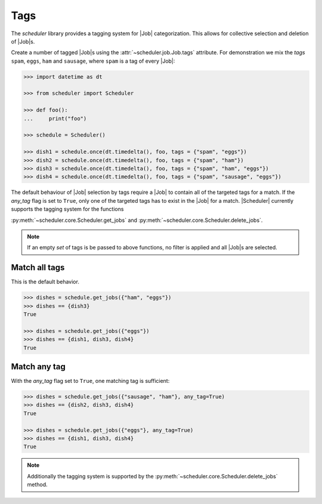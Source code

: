 .. _examples.tags:

Tags
====

The `scheduler` library provides a tagging system for |Job| categorization. This
allows for collective selection and deletion of |Job|\ s.

Create a number of tagged |Job|\ s using the :attr:`~scheduler.job.Job.tags` attribute.
For demonstration we mix the `tags` ``spam``, ``eggs``, ``ham`` and ``sausage``, where
``spam`` is a tag of every |Job|:

.. code-block:: pycon

   >>> import datetime as dt

   >>> from scheduler import Scheduler

   >>> def foo():
   ...     print("foo")

   >>> schedule = Scheduler()

   >>> dish1 = schedule.once(dt.timedelta(), foo, tags = {"spam", "eggs"})
   >>> dish2 = schedule.once(dt.timedelta(), foo, tags = {"spam", "ham"})
   >>> dish3 = schedule.once(dt.timedelta(), foo, tags = {"spam", "ham", "eggs"})
   >>> dish4 = schedule.once(dt.timedelta(), foo, tags = {"spam", "sausage", "eggs"})

The default behaviour of |Job| selection by tags require a |Job| to contain all of the
targeted tags for a match. If the `any_tag` flag is set to ``True``, only one of the targeted
tags has to exist in the |Job| for a match.
|Scheduler| currently supports the tagging system for the functions

:py:meth:`~scheduler.core.Scheduler.get_jobs` and
:py:meth:`~scheduler.core.Scheduler.delete_jobs`.

.. note:: If an empty `set` of tags is be passed to above functions, no filter is applied
    and all |Job|\ s are selected.

Match all tags
--------------
This is the default behavior.

.. code-block:: pycon

   >>> dishes = schedule.get_jobs({"ham", "eggs"})
   >>> dishes == {dish3}
   True

   >>> dishes = schedule.get_jobs({"eggs"})
   >>> dishes == {dish1, dish3, dish4}
   True

Match any tag
-------------
With the `any_tag` flag set to ``True``, one matching tag is sufficient:

.. code-block:: pycon

   >>> dishes = schedule.get_jobs({"sausage", "ham"}, any_tag=True)
   >>> dishes == {dish2, dish3, dish4}
   True

   >>> dishes = schedule.get_jobs({"eggs"}, any_tag=True)
   >>> dishes == {dish1, dish3, dish4}
   True

.. note:: Additionally the tagging system is supported by the
    :py:meth:`~scheduler.core.Scheduler.delete_jobs` method.
